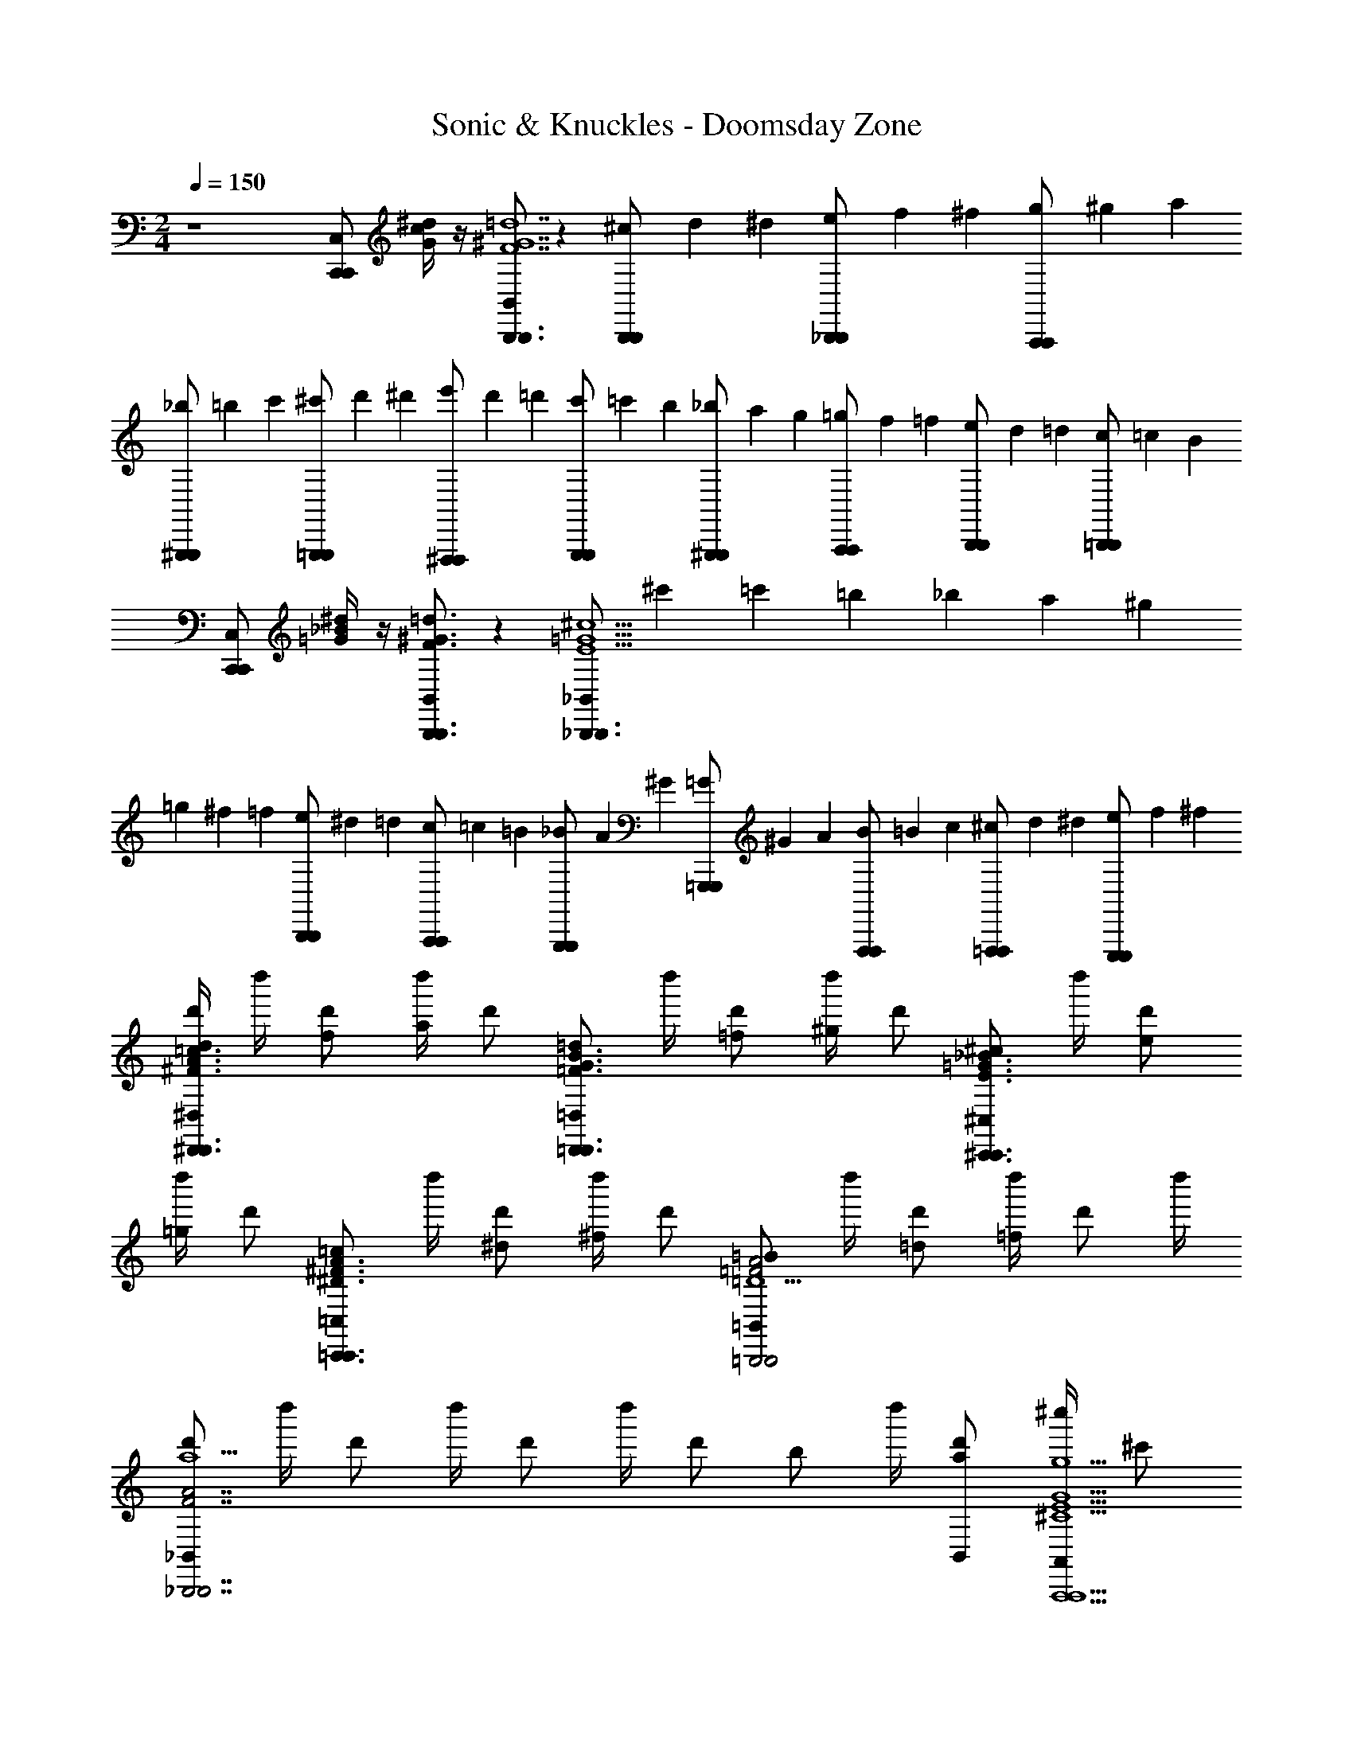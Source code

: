 X: 1
T: Sonic & Knuckles - Doomsday Zone
Z: ABC Generated by Starbound Composer v0.8.7
L: 1/4
M: 2/4
Q: 1/4=150
K: C
z4[C,/C,,C,,] [G/4c/4^d/4] z/4 [B,,/B,,,3/B,,,3/F7^G7=d7] z [^c/6B,,,/B,,,/] d/6 ^d/6 [e/6_B,,,/B,,,/] f/6 ^f/6 [g/6A,,,/A,,,/] ^g/6 a/6 
[_b/6^G,,,/G,,,/] =b/6 c'/6 [^c'/6=G,,,/G,,,/] d'/6 ^d'/6 [e'/6^F,,,/F,,,/] d'/6 =d'/6 [c'/6G,,,/G,,,/] =c'/6 b/6 [_b/6^G,,,/G,,,/] a/6 g/6 [=g/6A,,,/A,,,/] f/6 =f/6 [e/6B,,,/B,,,/] d/6 =d/6 [c/6=B,,,/B,,,/] =c/6 B/6 
[C,/C,,C,,] [=G/4_B/4^d/4] z/4 [B,,/B,,,3/B,,,3/F3/^G3/=d3/] z [_B,,/_B,,,3/B,,,3/E11/=G11/^c11/] ^c'/6 =c'/6 =b/6 _b/6 a/6 ^g/6 
=g/6 ^f/6 =f/6 [e/6B,,,/B,,,/] ^d/6 =d/6 [c/6A,,,/A,,,/] =c/6 =B/6 [_B/6G,,,/G,,,/] A/6 ^G/6 [=G/6=G,,,/G,,,/] ^G/6 A/6 [B/6F,,,/F,,,/] =B/6 c/6 [^c/6=F,,,/F,,,/] d/6 ^d/6 [e/6E,,,/E,,,/] f/6 ^f/6 
[d'/4^D,/d/^D,,3/D,,3/^F3/A3/=c3/] d''/4 [d'/f/] [d''/4a/] [z/4d'/] [z/4=D,/=d/=D,,3/D,,3/=F3/G3/B3/] d''/4 [d'/=f/] [d''/4^g/] [z/4d'/] [z/4^C,/^c/^C,,3/C,,3/E3/=G3/_B3/] d''/4 [d'/e/] 
[d''/4=g/] [z/4d'/] [z/4=C,/=c/=C,,3/C,,3/^D3/^F3/A3/] d''/4 [d'/^d/] [d''/4^f/] [z/4d'/] [z/4=B,,/=B/=B,,,2B,,,2=F2A2=D11/] d''/4 [d'/=d/] [d''/4=f] d'/ d''/4 
[_B,,/d'/a5/_B,,,7/B,,,7/F7/A7/] d''/4 d'/ d''/4 d'/ d''/4 [z/4d'/] [z/4b/] d''/4 [B,,/d'/a/] [^c''/4A,,/g9/A,,,9/A,,,9/^C9/E9/G9/] ^c'/ 
c''/4 c'/ c''/4 c'/ c''/4 c'/ c''/4 c'/ c''/4 c'/ [D,/4D,/4D,f'D,32A,32D32] 
[D,,/4D,,/4] [D,,/4D,,/4] [D,,/4D,,/4] [F,,/4F,,/4F,,a] [D,,/4D,,/4] [D,,/4D,,/4] [D,,/4D,,/4] [G,,/4G,,/4G,,b] [D,,/4D,,/4] [D,,/4D,,/4] [D,,/4D,,/4] [^G,,/4G,,/4G,,=b] [D,,/4D,,/4] [D,,/4D,,/4] [D,,/4D,,/4] [A,,/4A,,/4A,,=c'] 
[D,,/4D,,/4] [D,,/4D,,/4] [D,,/4D,,/4] [B,,/4B,,/4B,,^c'] [D,,/4D,,/4] [D,,/4D,,/4] [D,,/4D,,/4] [=B,,/4B,,/4B,,d'] [D,,/4D,,/4] [D,,/4D,,/4] [D,,/4D,,/4] [C,/4C,/4C,/^d'/] [D,,/4D,,/4] [^C,/4C,/4C,/e'/] [D,,/4D,,/4] [D,/4D,/4D,f'] 
[D,,/4D,,/4] [D,,/4D,,/4] [D,,/4D,,/4] [F,,/4F,,/4F,,a] [D,,/4D,,/4] [D,,/4D,,/4] [D,,/4D,,/4] [=G,,/4G,,/4G,,_b] [D,,/4D,,/4] [D,,/4D,,/4] [D,,/4D,,/4] [^G,,/4G,,/4G,,=b] [D,,/4D,,/4] [D,,/4D,,/4] [D,,/4D,,/4] [A,,/4A,,/4A,,=c'] 
[D,,/4D,,/4] [D,,/4D,,/4] [D,,/4D,,/4] [_B,,/4B,,/4B,,^c'] [D,,/4D,,/4] [D,,/4D,,/4] [D,,/4D,,/4] [A/6=B,,/4B,,/4B,,=d'] [z/12_B/6] [z/12D,,/4D,,/4] =B/6 [c/6D,,/4D,,/4] [z/12^c/6] [z/12D,,/4D,,/4] d/6 [^d/6=C,/4C,/4C,/^d'/] [z/12e/6] [z/12D,,/4D,,/4] f/6 [^f/6^C,/4C,/4C,/e'/] [z/12g/6] [z/12D,,/4D,,/4] ^g/6 [a/6D,/4D,/4D,f'] [z/12_b/6] 
[z/12D,,/4D,,/4] a/6 [b/6D,,/4D,,/4] [z/12a/6] [z/12D,,/4D,,/4] b/6 [a/6F,,/4F,,/4F,,a] [z/12b/6] [z/12D,,/4D,,/4] a/6 [b/6D,,/4D,,/4] [z/12a/6] [z/12D,,/4D,,/4] b/6 [a/6=G,,/4G,,/4G,,b] [z/12b/6] [z/12D,,/4D,,/4] a/6 [b/6D,,/4D,,/4] [z/12a/6] [z/12D,,/4D,,/4] b/6 [a/6^G,,/4G,,/4G,,=b] [z/12_b/6] [z/12D,,/4D,,/4] a/6 [b/6D,,/4D,,/4] [z/12a/6] [z/12D,,/4D,,/4] b/6 [a/6A,,/4A,,/4A,,=c'] [z/12b/6] 
[z/12D,,/4D,,/4] a/6 [b/6D,,/4D,,/4] [z/12a/6] [z/12D,,/4D,,/4] b/6 [a/6_B,,/4B,,/4B,,^c'] [z/12b/6] [z/12D,,/4D,,/4] a/6 [b/6D,,/4D,,/4] [z/12a/6] [z/12D,,/4D,,/4] b/6 [a/6=B,,/4B,,/4B,,=d'] [z/12g/6] [z/12D,,/4D,,/4] =g/6 [f/6D,,/4D,,/4] [z/12=f/6] [z/12D,,/4D,,/4] e/6 [d/6=C,/4C,/4C,/^d'/] [z/12=d/6] [z/12D,,/4D,,/4] c/6 [=c/6^C,/4C,/4C,/e'/] [z/12B/6] [z/12D,,/4D,,/4] _B/6 [D,/4D,/4d/D,f'] 
[D,,/4D,,/4] [D,,/4D,,/4f/] [D,,/4D,,/4] [F,,/4F,,/4^g/F,,a] [D,,/4D,,/4] [D,,/4D,,/4^c/] [D,,/4D,,/4] [=G,,/4G,,/4e/G,,b] [D,,/4D,,/4] [D,,/4D,,/4=g/] [D,,/4D,,/4] [^G,,/4G,,/4=c/G,,=b] [D,,/4D,,/4] [D,,/4D,,/4^d/] [D,,/4D,,/4] [A,,/4A,,/4^f/A,,=c'] 
[D,,/4D,,/4] [D,,/4D,,/4=B/] [D,,/4D,,/4] [_B,,/4B,,/4=d/B,,^c'] [D,,/4D,,/4] [D,,/4D,,/4=f/] [D,,/4D,,/4] [=B,,/4B,,/4_B/B,,=d'] [D,,/4D,,/4] [D,,/4D,,/4^c/] [D,,/4D,,/4] [=C,/4C,/4C,/e/^d'/] [D,,/4D,,/4] [^C,/4C,/4C,/A/e'/] [D,,/4D,,/4] [D,/4D,/4e/D,f'A,4D4F4] 
[D,,/4D,,/4e/] [D,,/4D,,/4A/] [D,,/4D,,/4A/] [F,,/4F,,/4d/F,,a] [D,,/4D,,/4d/] [D,,/4D,,/4G] [D,,/4D,,/4G] [=G,,/4G,,/4G,,_b] [D,,/4D,,/4] [D,,/4D,,/4=c/] [D,,/4D,,/4c/] [^G,,/4G,,/4G,,=bF5/] [D,,/4D,,/4F5/] [D,,/4D,,/4] [D,,/4D,,/4] [A,,/4A,,/4A,,=c'G,4D4E4] 
[D,,/4D,,/4] [D,,/4D,,/4] [D,,/4D,,/4] [_B,,/4B,,/4B,,^c'] [D,,/4D,,/4] [D,,/4D,,/4E/] [D,,/4D,,/4E/] [=B,,/4B,,/4F/B,,=d'] [D,,/4D,,/4F/] [D,,/4D,,/4c3/] [D,,/4D,,/4c3/] [=C,/4C,/4C,/^d'/] [D,,/4D,,/4] [^C,/4C,/4C,/e'/] [D,,/4D,,/4] [D,/4D,/4e/D,f'F,4A,4D4] 
[D,,/4D,,/4e/] [D,,/4D,,/4A/] [D,,/4D,,/4A/] [F,,/4F,,/4d/F,,a] [D,,/4D,,/4d/] [D,,/4D,,/4G] [D,,/4D,,/4G] [=G,,/4G,,/4G,,_b] [D,,/4D,,/4] [D,,/4D,,/4c/] [D,,/4D,,/4c/] [^G,,/4G,,/4G,,=bF5/] [D,,/4D,,/4F5/] [D,,/4D,,/4] [D,,/4D,,/4] [A,,/4A,,/4A,,=c'D4F4A4] 
[D,,/4D,,/4] [D,,/4D,,/4] [D,,/4D,,/4] [_B,,/4B,,/4B,,^c'] [D,,/4D,,/4] [D,,/4D,,/4E/] [D,,/4D,,/4E/] [=B,,/4B,,/4F/B,,=d'] [D,,/4D,,/4F/] [D,,/4D,,/4e3/] [D,,/4D,,/4e3/] [=C,/4C,/4C,/^d'/] [D,,/4D,,/4] [^C,/4C,/4C,/e'/] [D,,/4D,,/4] [^D,/4D,/4D,d3/g'4_B,4^D4G4B,4D4G4_B,,4] 
[^D,,/4D,,/4d3/] [D,,/4D,,/4] [D,,/4D,,/4] [F,,/4F,,/4F,,] [D,,/4D,,/4] [D,,/4D,,/4c3/] [D,,/4D,,/4c3/] [=G,,/4G,,/4G,,] [D,,/4D,,/4] [D,,/4D,,/4] [D,,/4D,,/4] [^G,,/4G,,/4A,,^d3/] [D,,/4D,,/4d3/] [D,,/4D,,/4] [D,,/4D,,/4] [B,,/4B,,/4B,,d'4G4B4d4D4G4B4d4] 
[D,,/4D,,/4] [D,,/4D,,/4=d3/] [D,,/4D,,/4d3/] [=C,/4C,/4C,] [D,,/4D,,/4] [D,,/4D,,/4] [D,,/4D,,/4] [=D,/4D,/4D,f3/] [D,,/4D,,/4f3/] [D,,/4D,,/4] [D,,/4D,,/4] [^D,/4D,/4D,/] [D,,/4D,,/4] [e/4F,/4F,/4F,/] [e/4^d/4D,,/4D,,/4] [d/4=D,/4D,/4=d/D,f'd3/F4A4d4F4A4d4] 
[=D,,/4D,,/4d3/] [D,,/4D,,/4f/] [D,,/4D,,/4] [F,,/4F,,/4^g/F,,a] [D,,/4D,,/4] [D,,/4D,,/4^c/] [D,,/4D,,/4] [=G,,/4G,,/4e/G,,_b] [D,,/4D,,/4] [D,,/4D,,/4=g/] [D,,/4D,,/4] [^G,,/4G,,/4=c/G,,=b] [D,,/4D,,/4] [D,,/4D,,/4^d/] [D,,/4D,,/4] [A,,/4A,,/4^f/A,,=c'=D4F4A4] 
[D,,/4D,,/4] [D,,/4D,,/4=B/] [D,,/4D,,/4] [B,,/4B,,/4=d/B,,^c'] [D,,/4D,,/4] [D,,/4D,,/4=f/] [D,,/4D,,/4] [=B,,/4B,,/4_B/B,,=d'] [D,,/4D,,/4] [D,,/4D,,/4^c/] [D,,/4D,,/4] [C,/4C,/4C,/e/^d'/] [D,,/4D,,/4] [^C,/4C,/4C,/A/e'/] [D,,/4D,,/4] [D,/4D,/4e/D,f'A,4D4F4] 
[D,,/4D,,/4e/] [D,,/4D,,/4A/] [D,,/4D,,/4A/] [F,,/4F,,/4d/F,,a] [D,,/4D,,/4d/] [D,,/4D,,/4G] [D,,/4D,,/4G] [=G,,/4G,,/4G,,_b] [D,,/4D,,/4] [D,,/4D,,/4=c/] [D,,/4D,,/4c/] [^G,,/4G,,/4G,,=bF5/] [D,,/4D,,/4F5/] [D,,/4D,,/4] [D,,/4D,,/4] [A,,/4A,,/4A,,=c'G,4D4E4] 
[D,,/4D,,/4] [D,,/4D,,/4] [D,,/4D,,/4] [_B,,/4B,,/4B,,^c'] [D,,/4D,,/4] [D,,/4D,,/4E/] [D,,/4D,,/4E/] [=B,,/4B,,/4F/B,,=d'] [D,,/4D,,/4F/] [D,,/4D,,/4c3/] [D,,/4D,,/4c3/] [=C,/4C,/4C,/^d'/] [D,,/4D,,/4] [^C,/4C,/4C,/e'/] [D,,/4D,,/4] [D,/4D,/4e/D,f'F,4A,4D4] 
[D,,/4D,,/4e/] [D,,/4D,,/4A/] [D,,/4D,,/4A/] [F,,/4F,,/4d/F,,a] [D,,/4D,,/4d/] [D,,/4D,,/4G] [D,,/4D,,/4G] [=G,,/4G,,/4G,,_b] [D,,/4D,,/4] [D,,/4D,,/4c/] [D,,/4D,,/4c/] [^G,,/4G,,/4G,,=bF5/] [D,,/4D,,/4F5/] [D,,/4D,,/4] [D,,/4D,,/4] [A,,/4A,,/4A,,=c'D4F4A4] 
[D,,/4D,,/4] [D,,/4D,,/4] [D,,/4D,,/4] [_B,,/4B,,/4B,,^c'] [D,,/4D,,/4] [D,,/4D,,/4E/] [D,,/4D,,/4E/] [=B,,/4B,,/4F/B,,=d'] [D,,/4D,,/4F/] [D,,/4D,,/4e3/] [D,,/4D,,/4e3/] [=C,/4C,/4C,/^d'/] [D,,/4D,,/4] [^C,/4C,/4C,/e'/] [D,,/4D,,/4] [^D,/4D,/4D,d3/g'4B,4^D4G4B,4D4G4_B,,4] 
[^D,,/4D,,/4d3/] [D,,/4D,,/4] [D,,/4D,,/4] [F,,/4F,,/4F,,] [D,,/4D,,/4] [D,,/4D,,/4c3/] [D,,/4D,,/4c3/] [=G,,/4G,,/4G,,] [D,,/4D,,/4] [D,,/4D,,/4] [D,,/4D,,/4] [^G,,/4G,,/4A,,^d3/] [D,,/4D,,/4d3/] [D,,/4D,,/4] [D,,/4D,,/4] [B,,/4B,,/4B,,d'4G4B4d4D4G4B4d4] 
[D,,/4D,,/4] [D,,/4D,,/4=d3/] [D,,/4D,,/4d3/] [=C,/4C,/4C,] [D,,/4D,,/4] [D,,/4D,,/4] [D,,/4D,,/4] [=D,/4D,/4D,f3/] [D,,/4D,,/4f3/] [D,,/4D,,/4] [D,,/4D,,/4] [^D,/4D,/4D,/] [D,,/4D,,/4] [e/4F,/4F,/4F,/] [e/4^d/4D,,/4D,,/4] [d/4=D,/4D,/4=d/D,f'd3/F4A4d4F4A4d4] 
[=D,,/4D,,/4d3/] [D,,/4D,,/4f/] [D,,/4D,,/4] [F,,/4F,,/4^g/F,,a] [D,,/4D,,/4] [D,,/4D,,/4^c/] [D,,/4D,,/4] [=G,,/4G,,/4e/G,,_b] [D,,/4D,,/4] [D,,/4D,,/4=g/] [D,,/4D,,/4] [^G,,/4G,,/4=c/G,,=b] [D,,/4D,,/4] [D,,/4D,,/4^d/] [D,,/4D,,/4] [A,,/4A,,/4^f/A,,=c'=D4F4A4] 
[D,,/4D,,/4] [D,,/4D,,/4=B/] [D,,/4D,,/4] [B,,/4B,,/4=d/B,,^c'] [D,,/4D,,/4] [D,,/4D,,/4=f/] [D,,/4D,,/4] [=B,,/4B,,/4_B/B,,=d'] [D,,/4D,,/4] [D,,/4D,,/4^c/] [D,,/4D,,/4] [C,/4C,/4C,/e/^d'/] [D,,/4D,,/4] [^C,/4C,/4C,/A/e'/] [D,,/4D,,/4] [d/8f/8d/8f/8B/4_B,,/4B/4B,,/4F,2B,2D2] z/8 
[d/8f/8d/8f/8d/4B,,/4_b/4B,,/4] z/8 [d/8f/8d/8f/8f/4B,,/4B,,/4B/] z/8 [d/8f/8d/8f/8B,,/4B,,/4a/] z/8 [d/4f/4d/4f/4B,,/4b/4B,,/4] [g/4F,,/4F,,/4B/] [d/8f/8d/8f/8^f/4B,,/4B,,/4] z/8 [d/4=f/4d/4f/4=B/4=B,,/B,,/f2] [z/4G,2=B,2D2] [d/8f/8d/8f/8B,,/4=b/4B,,/4] z/8 [d/8f/8d/8f/8B,,/4B,,/4B/] z/8 [d/8f/8d/8f/8B,,/4B,,/4] z/8 [d/4f/4d/4f/4B,,/4b/4B,,/4] [F,,/4F,,/4B/] [d/8f/8d/8f/8B,,/4B,,/4] z/8 [=c/4^d/^f/d/f/c/C,,/C,,/] [z/4G,2=C2^D2] 
[d/8f/8d/8f/8d/4C,,/4=c'/4C,,/4] z/8 [d/8f/8d/8f/8f/4C,,/4C,,/4c/] z/8 [d/8f/8d/8f/8C,,/4C,,/4_b/] z/8 [d/4f/4d/4f/4C,,/4c'/4C,,/4] [a/4^F,,/4F,,/4c/] [d/8f/8d/8f/8^g/4C,,/4C,,/4] z/8 [e/4=g/4e/4g/4^c/4^C,,/C,,/g2] [z/4A,2^C2E2] [e/8g/8e/8g/8C,,/4^c'/4C,,/4] z/8 [e/8g/8e/8g/8C,,/4C,,/4c/] z/8 [e/8g/8e/8g/8C,,/4C,,/4] z/8 [e/4g/4e/4g/4C,,/4c'/4C,,/4] [=G,,/4G,,/4] [e/8g/8e/8g/8C,,/4c/4C,,/4] z/8 [=d/4=f/^g/f/g/d/D,,/D,,/] [z/4A,2=D2F2] 
[f/8g/8f/8g/8f/4D,,/4=d'/4D,,/4] z/8 [f/8g/8f/8g/8g/4D,,/4D,,/4d/] z/8 [f/8g/8f/8g/8D,,/4D,,/4=c'/] z/8 [f/4g/4f/4g/4D,,/4d'/4D,,/4] [=b/4^G,,/4G,,/4d/] [f/8g/8f/8g/8_b/4D,,/4D,,/4] z/8 [^f/4a/4f/4a/4^d/4^D,,/D,,/a2] [z/4B,2^D2^F2] [f/8a/8f/8a/8D,,/4^d'/4D,,/4] z/8 [f/8a/8f/8a/8D,,/4D,,/4d/] z/8 [f/8a/8f/8a/8D,,/4D,,/4] z/8 [f/4a/4f/4a/4D,,/4d'/4D,,/4] [A,,/4A,,/4d/] [f/8a/8f/8a/8D,,/4D,,/4] z/8 [e/4=g/b/g/b/e/E,,/E,,/] [z/4B,2E2G2] 
[g/8b/8g/8b/8g/4E,,/4e'/4E,,/4] z/8 [g/8b/8g/8b/8b/4E,,/4E,,/4e/] z/8 [g/8b/8g/8b/8E,,/4E,,/4=d'/] z/8 [g/4b/4g/4b/4E,,/4e'/4E,,/4] [^c'/4_B,,/4B,,/4e/] [g/8b/8g/8b/8d'/4E,,/4E,,/4] z/8 [g/4d'/4g/4d'/4a/4A,,/A,,/e'33/4] [z/4=D2E2G2A2] [g/8d'/8g/8d'/8A,,/4a'/4A,,/4] z/8 [g/8d'/8g/8d'/8A,,/4A,,/4a/] z/8 [g/8d'/8g/8d'/8A,,/4A,,/4] z/8 [g/4d'/4g/4d'/4A,,/4a'/4A,,/4] [E,,/4E,,/4a/] [g/8d'/8g/8d'/8A,,/4A,,/4] z/8 [a'/4g/c'/g/c'/A,,/A,,/] [z/4C2E2G2A2] 
[g/8c'/8g/8c'/8A,,/4a'/4A,,/4] z/8 [g/8c'/8g/8c'/8A,,/4A,,/4a/] z/8 [g/8c'/8g/8c'/8A,,/4A,,/4] z/8 [g/4c'/4g/4c'/4A,,/4a'/4A,,/4] [E,,/4E,,/4a/] [g/8c'/8g/8c'/8A,,/4A,,/4] z/8 [g/4d'/4g/4d'/4a'/4A,,/A,,/] [z/4A,,/D2E2G2A2] [g/8d'/8g/8d'/8A,,/4a'/4A,,/4] z/8 [g/8d'/8g/8d'/8A,,/4A,,/4E,,/a/] z/8 [g/8d'/8g/8d'/8A,,/4A,,/4] z/8 [g/4d'/4g/4d'/4A,,/4a'/4A,,/4A,,/] [E,,/4E,,/4a/] [g/8d'/8g/8d'/8A,,/4A,,/4E,,/] z/8 [a'/4g/c'/g/c'/A,,/A,,/] [z/4A,,/C2E2G2A2] 
[g/8c'/8g/8c'/8A,,/4a'/4A,,/4] z/8 [g/8c'/8g/8c'/8A,,/4A,,/4E,,/a/] z/8 [g/8c'/8g/8c'/8A,,/4A,,/4] z/8 [g/4c'/4g/4c'/4A,,/4a'/4A,,/4A,,/] [E,,/4E,,/4a/] [g/8c'/8g/8c'/8A,,/4A,,/4C,/] z/8 [g/8c'/8g/8c'/8A,,/4a'/4A,,/4] 
